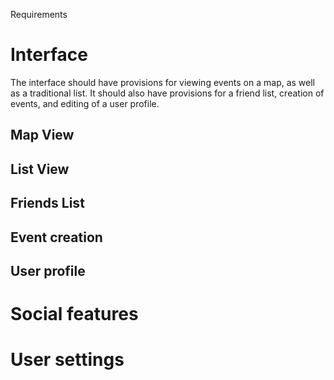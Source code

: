 Requirements

* Interface

The interface should have provisions for viewing events on a map, as well as a
traditional list. It should also have provisions for a friend list, creation of
events, and editing of a user profile.

** Map View

** List View

** Friends List

** Event creation

** User profile

* Social features

* User settings
